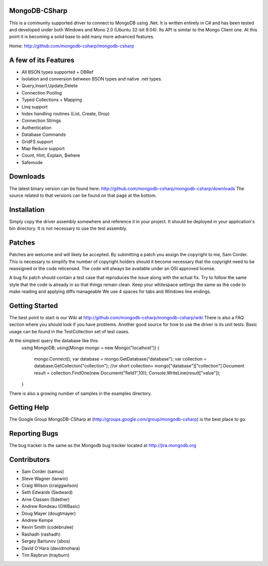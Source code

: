 MongoDB-CSharp
==============
This is a community supported driver to connect to MongoDB using .Net. It is written entirely in C# and has been tested and developed under both Windows and Mono 2.0 (Ubuntu 32-bit 9.04). Its API is similar to the Mongo Client one. At this point it is becoming a solid base to add many more advanced features.

Home: http://github.com/mongodb-csharp/mongodb-csharp

A few of its Features
================
- All BSON types supported + DBRef
- Isolation and conversion between BSON types and native .net types.
- Query,Insert,Update,Delete
- Connection Pooling
- Typed Collections + Mapping
- Linq support
- Index handling routines (List, Create, Drop)
- Connection Strings
- Authentication 
- Database Commands
- GridFS support
- Map Reduce support
- Count, Hint, Explain, $where
- Safemode

Downloads
============
The latest binary version can be found here: http://github.com/mongodb-csharp/mongodb-csharp/downloads
The source related to that versions can be found on that page at the bottom.

Installation
============
Simply copy the driver assembly somewhere and reference it in your project. It should be deployed in your application's bin directory. It is not necessary to use the test assembly.

Patches
=======
Patches are welcome and will likely be accepted. By submitting a patch you assign the copyright to me, Sam Corder. This is necessary to simplify the number of copyright holders should it become necessary that the copyright need to be reassigned or the code relicensed. The code will always be available under an OSI approved license.

A bug fix patch should contain a test case that reproduces the issue along with the actual fix. Try to follow the same style that the code is already in so that things remain clean.  Keep your whitespace settings the same as the code to make reading and applying diffs manageable We use 4 spaces for tabs and Windows line endings.

Getting Started
=====
The best point to start is our Wiki at http://github.com/mongodb-csharp/mongodb-csharp/wiki There is also a FAQ section where you should look if you have problems. 
Another good source for how to use the driver is its unit tests. Basic usage can be found in the TestCollection set of test cases.

At the simplest query the database like this:
 using MongoDB;
 using(Mongo mongo = new Mongo("localhost"))
 {
	 mongo.Connect(); 
	 var database = mongo.GetDatabase("database");
	 var collection = database.GetCollecton("collection");
	 //or short collection= mongo["database"]["collection"]
	 Document result = collection.FindOne(new Document("field1",10));	 
	 Console.WriteLine(result["value"]);
 }

There is also a growing number of samples in the examples directory.

Getting Help
============
The Google Group MongoDB-CSharp at (http://groups.google.com/group/mongodb-csharp) is the best place to go.

Reporting Bugs
==============
The bug tracker is the same as the Mongodb bug tracker located at http://jira.mongodb.org

Contributors
============
- Sam Corder (samus)
- Steve Wagner (lanwin)
- Craig Wilson (craiggwilson)
- Seth Edwards (Sedward)
- Arne Classen (Sdether)
- Andrew Rondeau (GWBasic)
- Doug Mayer (dougtmayer)
- Andrew Kempe
- Kevin Smith (codebrulee)
- Rashadh (rashadh)
- Sergey Bartunov (sbos)
- David O'Hara (davidmohara)
- Tim Raybrun (trayburn)
